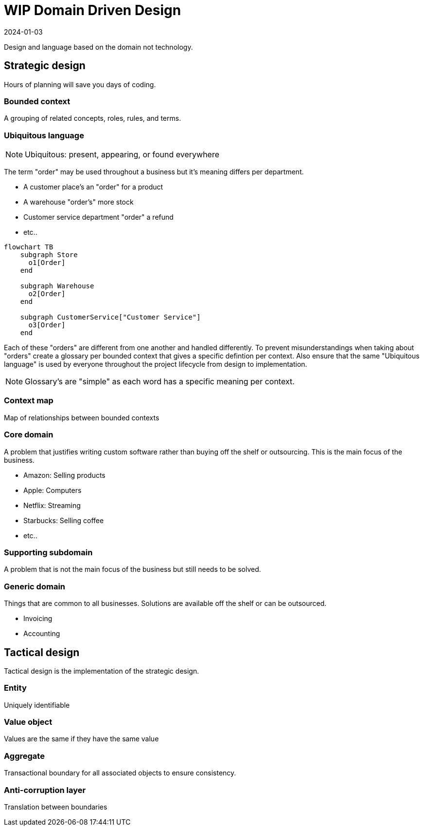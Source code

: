 = WIP Domain Driven Design
:page-layout: post
:page-category: simple
:revdate: 2024-01-03

Design and language based on the domain not technology.

== Strategic design

Hours of planning will save you days of coding.

=== Bounded context

A grouping of related concepts, roles, rules, and terms.

=== Ubiquitous language

NOTE: Ubiquitous: present, appearing, or found everywhere

The term "order" may be used throughout a business but it's meaning differs per department.

* A customer place's an "order" for a product
* A warehouse "order's" more stock
* Customer service department "order" a refund
* etc..

[mermaid]
----
flowchart TB
    subgraph Store
      o1[Order]
    end

    subgraph Warehouse
      o2[Order]
    end

    subgraph CustomerService["Customer Service"]
      o3[Order]
    end
----

Each of these "orders" are different from one another and handled differently.
To prevent misunderstandings when taking about "orders" create a glossary per bounded context that gives a specific defintion per context.
Also ensure that the same "Ubiquitous language" is used by everyone throughout the project lifecycle from design to implementation.

NOTE: Glossary's are "simple" as each word has a specific meaning per context.

=== Context map

Map of relationships between bounded contexts

=== Core domain

A problem that justifies writing custom software rather than buying off the shelf or outsourcing.
This is the main focus of the business.

* Amazon: Selling products
* Apple: Computers
* Netflix: Streaming
* Starbucks: Selling coffee
* etc..

=== Supporting subdomain

A problem that is not the main focus of the business but still needs to be solved.

=== Generic domain

Things that are common to all businesses.
Solutions are available off the shelf or can be outsourced.

* Invoicing
* Accounting

== Tactical design

Tactical design is the implementation of the strategic design.

=== Entity

Uniquely identifiable

=== Value object

Values are the same if they have the same value

=== Aggregate

Transactional boundary for all associated objects to ensure consistency.

=== Anti-corruption layer

Translation between boundaries
